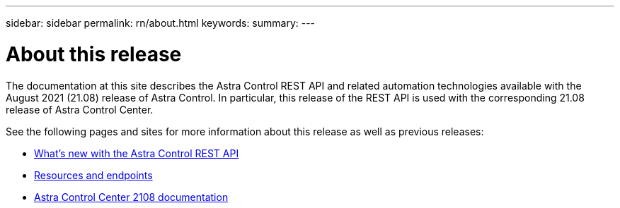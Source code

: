 ---
sidebar: sidebar
permalink: rn/about.html
keywords:
summary:
---

= About this release
:hardbreaks:
:nofooter:
:icons: font
:linkattrs:
:imagesdir: ./media/

[.lead]
The documentation at this site describes the Astra Control REST API and related automation technologies available with the August 2021 (21.08) release of Astra Control. In particular, this release of the REST API is used with the corresponding 21.08 release of Astra Control Center.

See the following pages and sites for more information about this release as well as previous releases:

* link:../rn/whats_new.html[What's new with the Astra Control REST API]
* link:../endpoints/resources.html[Resources and endpoints]
* https://docs.netapp.com/us-en/astra-control-center-2108/[Astra Control Center 2108 documentation^]
